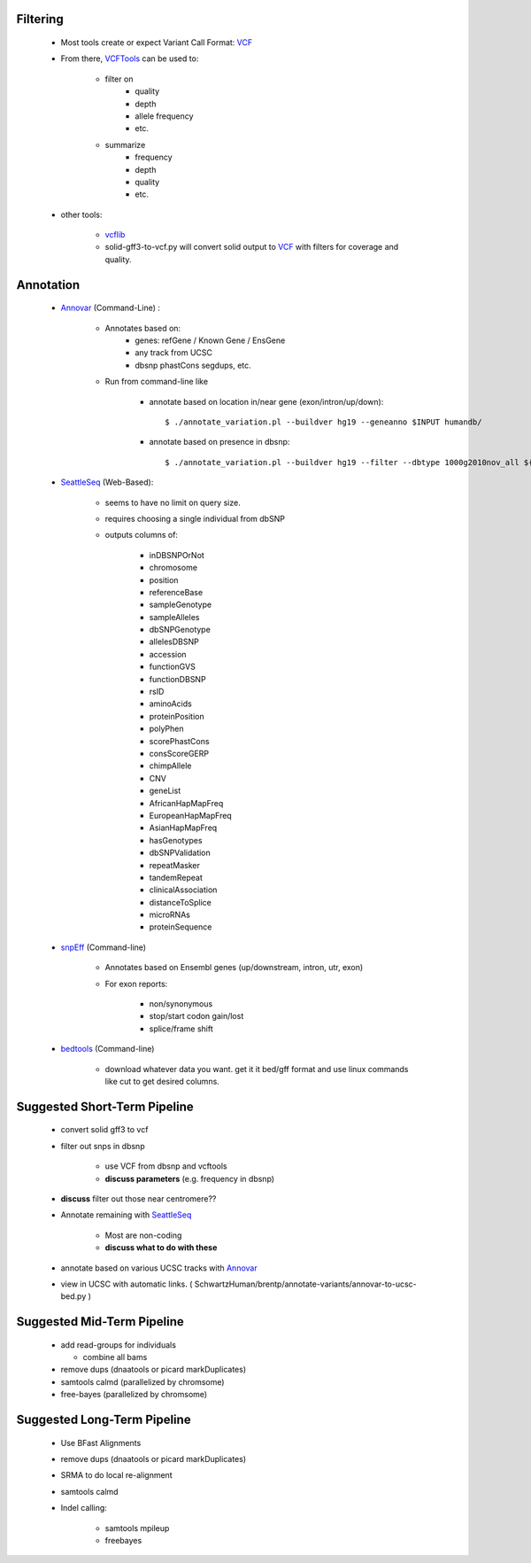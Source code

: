 Filtering
=========

    + Most tools create or expect Variant Call Format: `VCF`_

    + From there, `VCFTools`_ can be used to:

        *  filter on
            - quality
            - depth
            - allele frequency
            - etc.

        * summarize
            - frequency
            - depth
            - quality
            - etc.


    + other tools:

        * `vcflib`_

        * solid-gff3-to-vcf.py will convert solid output to `VCF`_
          with filters for coverage and quality.

Annotation
==========

    + `Annovar`_ (Command-Line) :

        * Annotates based on:
            - genes: refGene / Known Gene / EnsGene
            - any track from UCSC
            - dbsnp phastCons segdups, etc.
        * Run from command-line like

            - annotate based on location in/near gene (exon/intron/up/down)::

                $ ./annotate_variation.pl --buildver hg19 --geneanno $INPUT humandb/

            - annotate based on presence in dbsnp::

                $ ./annotate_variation.pl --buildver hg19 --filter --dbtype 1000g2010nov_all ${IN} humandb

    + `SeattleSeq`_ (Web-Based):

        * seems to have no limit on query size.

        * requires choosing a single individual from dbSNP

        * outputs columns of:

			- inDBSNPOrNot
			- chromosome
			- position
			- referenceBase
			- sampleGenotype
			- sampleAlleles
			- dbSNPGenotype
			- allelesDBSNP
			- accession
			- functionGVS
			- functionDBSNP
			- rsID
			- aminoAcids
			- proteinPosition
			- polyPhen
			- scorePhastCons
			- consScoreGERP
			- chimpAllele
			- CNV
			- geneList
			- AfricanHapMapFreq
			- EuropeanHapMapFreq
			- AsianHapMapFreq
			- hasGenotypes
			- dbSNPValidation
			- repeatMasker
			- tandemRepeat
			- clinicalAssociation
			- distanceToSplice
			- microRNAs
			- proteinSequence

    + `snpEff`_ (Command-line)

        * Annotates based on Ensembl genes (up/downstream, intron, utr, exon)

        * For exon reports:

            - non/synonymous
            - stop/start codon gain/lost
            - splice/frame shift

    + `bedtools`_ (Command-line)

        * download whatever data you want. get it it bed/gff format and
          use linux commands like cut to get desired columns.

Suggested Short-Term Pipeline
=============================

    + convert solid gff3 to vcf

    + filter out snps in dbsnp

        * use VCF from dbsnp and vcftools

        * **discuss parameters** (e.g. frequency in dbsnp)

    + **discuss** filter out those near centromere??

    + Annotate remaining with `SeattleSeq`_

        * Most are non-coding

        * **discuss what to do with these**

    + annotate based on various UCSC tracks with `Annovar`_

    + view in UCSC with automatic links.
      ( SchwartzHuman/brentp/annotate-variants/annovar-to-ucsc-bed.py )

Suggested Mid-Term Pipeline
===========================


    + add read-groups for individuals

      - combine all bams

    + remove dups (dnaatools or picard markDuplicates)

    + samtools calmd (parallelized by chromsome)

    + free-bayes (parallelized by chromsome)


Suggested Long-Term Pipeline
============================

    + Use BFast Alignments

    + remove dups (dnaatools or picard markDuplicates)

    + SRMA to do local re-alignment

    + samtools calmd

    + Indel calling:

        + samtools mpileup

        + freebayes


.. _`VCF`: http://vcftools.sourceforge.net/specs.html
.. _`VCFTools`: http://vcftools.sourceforge.net/options.html
.. _`vcflib`: https://github.com/ekg/vcflib
.. _`Annovar`: http://www.openbioinformatics.org/annovar/
.. _`SeattleSeq`: http://gvs-p.gs.washington.edu/SeattleSeqAnnotation131/index.jsp
.. _`snpEff`: http://snpeff.sourceforge.net
.. _`bedtools`: http://github.com/arq5x/bedtools
